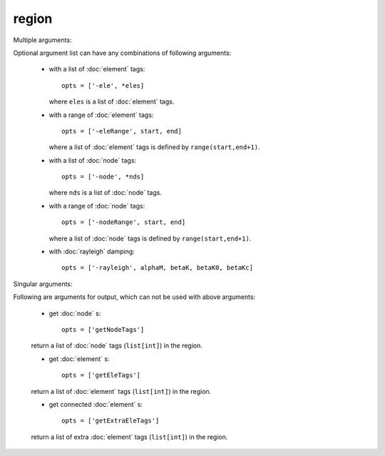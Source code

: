 region
======

.. py:currentmodule:: opensees

.. py:function:: region(regTag, *opts)

   create a region with optional arguments

   :param int regTag: tag of the new region
   :param opts: optional list of optional arguments, see :ref:`multiple arguments <region-multi-args>` and :ref:`single arguments <region-single-args>`
   :type opts: list

.. _region-multi-args:

Multiple arguments:

Optional argument list can have any combinations of following arguments:
	       
   * with a list of :doc:`element` tags::

       opts = ['-ele', *eles]

     where ``eles`` is a list of :doc:`element` tags.

   * with a range of :doc:`element` tags::

       opts = ['-eleRange', start, end]

     where  a list of :doc:`element` tags
     is defined by ``range(start,end+1)``.

   * with a list of :doc:`node` tags::

       opts = ['-node', *nds]

     where ``nds`` is a list of :doc:`node` tags.


   * with a range of :doc:`node` tags::

       opts = ['-nodeRange', start, end]

     where  a list of :doc:`node` tags
     is defined by ``range(start,end+1)``.


   * with :doc:`rayleigh`   damping::

       opts = ['-rayleigh', alphaM, betaK, betaK0, betaKc]

.. _region-single-args:

Singular arguments:

Following are arguments for output, which can not be used
with above arguments:

   * get :doc:`node` s::

       opts = ['getNodeTags']

   return a list of :doc:`node` tags (``list[int]``) in the region.

   * get :doc:`element` s::

       opts = ['getEleTags']

   return a list of :doc:`element` tags (``list[int]``) in the region.

   * get connected :doc:`element` s::

       opts = ['getExtraEleTags']

   return a list of extra :doc:`element` tags (``list[int]``) in the region.
